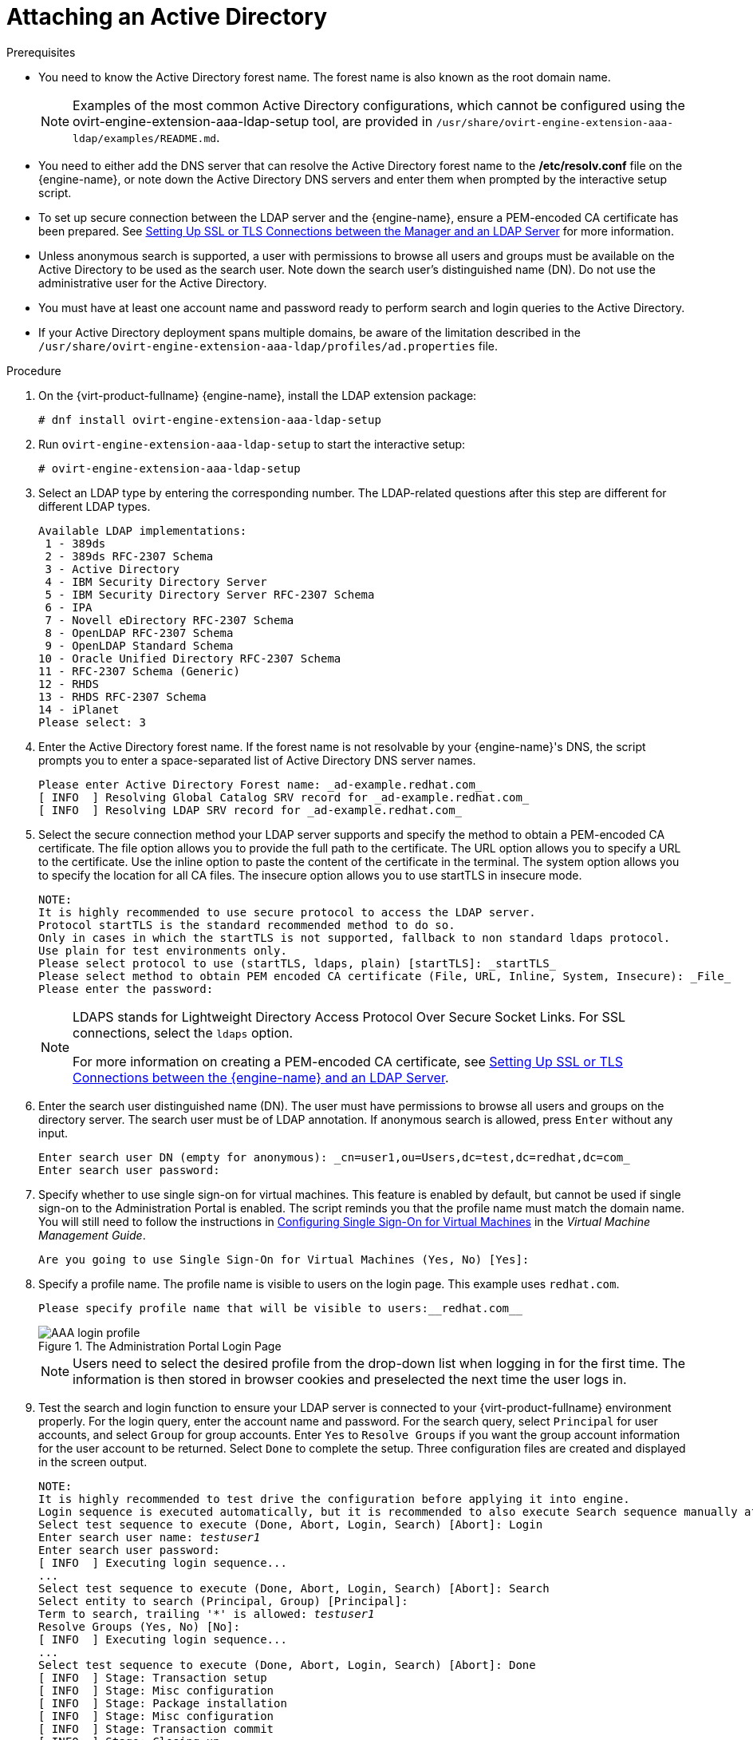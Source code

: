 :_content-type: PROCEDURE
[id="Attaching_an_Active_Directory"]
= Attaching an Active Directory


.Prerequisites

* You need to know the Active Directory forest name. The forest name is also known as the root domain name.
+
[NOTE]
====
Examples of the most common Active Directory configurations, which cannot be configured using the ovirt-engine-extension-aaa-ldap-setup tool, are provided in [filename]`/usr/share/ovirt-engine-extension-aaa-ldap/examples/README.md`.
====

* You need to either add the DNS server that can resolve the Active Directory forest name to the */etc/resolv.conf* file on the {engine-name}, or note down the Active Directory DNS servers and enter them when prompted by the interactive setup script.

* To set up secure connection between the LDAP server and the {engine-name}, ensure a PEM-encoded CA certificate has been prepared. See xref:Setting_Up_SSL_or_TLS_Connections_between_the_Manager_and_an_LDAP_Server[Setting Up SSL or TLS Connections between the Manager and an LDAP Server] for more information.

* Unless anonymous search is supported, a user with permissions to browse all users and groups must be available on the Active Directory to be used as the search user. Note down the search user's distinguished name (DN). Do not use the administrative user for the Active Directory.

* You must have at least one account name and password ready to perform search and login queries to the Active Directory.

* If your Active Directory deployment spans multiple domains, be aware of the limitation described in the `/usr/share/ovirt-engine-extension-aaa-ldap/profiles/ad.properties` file.


.Procedure

. On the {virt-product-fullname} {engine-name}, install the LDAP extension package:
+
[source,terminal]
----
# dnf install ovirt-engine-extension-aaa-ldap-setup
----
+
. Run `ovirt-engine-extension-aaa-ldap-setup` to start the interactive setup:
+
[source,terminal]
----
# ovirt-engine-extension-aaa-ldap-setup
----
+
. Select an LDAP type by entering the corresponding number. The LDAP-related questions after this step are different for different LDAP types.
+
[source,terminal]
----
Available LDAP implementations:
 1 - 389ds
 2 - 389ds RFC-2307 Schema
 3 - Active Directory
 4 - IBM Security Directory Server
 5 - IBM Security Directory Server RFC-2307 Schema
 6 - IPA
 7 - Novell eDirectory RFC-2307 Schema
 8 - OpenLDAP RFC-2307 Schema
 9 - OpenLDAP Standard Schema
10 - Oracle Unified Directory RFC-2307 Schema
11 - RFC-2307 Schema (Generic)
12 - RHDS
13 - RHDS RFC-2307 Schema
14 - iPlanet
Please select: 3
----
+
. Enter the Active Directory forest name. If the forest name is not resolvable by your {engine-name}'s DNS, the script prompts you to enter a space-separated list of Active Directory DNS server names.
+
[source,terminal]
----
Please enter Active Directory Forest name: _ad-example.redhat.com_
[ INFO  ] Resolving Global Catalog SRV record for _ad-example.redhat.com_
[ INFO  ] Resolving LDAP SRV record for _ad-example.redhat.com_
----
+
. Select the secure connection method your LDAP server supports and specify the method to obtain a PEM-encoded CA certificate. The file option allows you to provide the full path to the certificate. The URL option allows you to specify a URL to the certificate. Use the inline option to paste the content of the certificate in the terminal. The system option allows you to specify the location for all CA files. The insecure option allows you to use startTLS in insecure mode.
+
[source,terminal]
----
NOTE:
It is highly recommended to use secure protocol to access the LDAP server.
Protocol startTLS is the standard recommended method to do so.
Only in cases in which the startTLS is not supported, fallback to non standard ldaps protocol.
Use plain for test environments only.
Please select protocol to use (startTLS, ldaps, plain) [startTLS]: _startTLS_
Please select method to obtain PEM encoded CA certificate (File, URL, Inline, System, Insecure): _File_
Please enter the password:
----
+
[NOTE]
====
LDAPS stands for Lightweight Directory Access Protocol Over Secure Socket Links. For SSL connections, select the `ldaps` option.

For more information on creating a PEM-encoded CA certificate, see xref:Setting_Up_SSL_or_TLS_Connections_between_the_Manager_and_an_LDAP_Server[Setting Up SSL or TLS Connections between the {engine-name} and an LDAP Server].
====
+
. Enter the search user distinguished name (DN). The user must have permissions to browse all users and groups on the directory server. The search user must be of LDAP annotation. If anonymous search is allowed, press `Enter` without any input.
+
[source,terminal]
----
Enter search user DN (empty for anonymous): _cn=user1,ou=Users,dc=test,dc=redhat,dc=com_
Enter search user password:
----
+
. Specify whether to use single sign-on for virtual machines. This feature is enabled by default, but cannot be used if single sign-on to the Administration Portal is enabled. The script reminds you that the profile name must match the domain name. You will still need to follow the instructions in link:{URL_virt_product_docs}{URL_format}virtual_machine_management_guide/index#sect-Configuring_Single_Sign-On_for_Virtual_Machines[Configuring Single Sign-On for Virtual Machines] in the _Virtual Machine Management Guide_.
+
[source,terminal]
----
Are you going to use Single Sign-On for Virtual Machines (Yes, No) [Yes]:
----
+
. Specify a profile name. The profile name is visible to users on the login page. This example uses `redhat.com`.
+
[source,terminal]
----
Please specify profile name that will be visible to users:__redhat.com__
----
+
.The Administration Portal Login Page
image::images/AAA_login_profile.png[]
+
[NOTE]
====
Users need to select the desired profile from the drop-down list when logging in for the first time. The information is then stored in browser cookies and preselected the next time the user logs in.
====
+
. Test the search and login function to ensure your LDAP server is connected to your {virt-product-fullname} environment properly. For the login query, enter the account name and password. For the search query, select `Principal` for user accounts, and select `Group` for group accounts. Enter `Yes` to `Resolve Groups` if you want the group account information for the user account to be returned. Select `Done` to complete the setup. Three configuration files are created and displayed in the screen output.
+
[options="nowrap" subs="quotes"]
----
NOTE:
It is highly recommended to test drive the configuration before applying it into engine.
Login sequence is executed automatically, but it is recommended to also execute Search sequence manually after successful Login sequence.
Select test sequence to execute (Done, Abort, Login, Search) [Abort]: Login
Enter search user name: _testuser1_
Enter search user password:
[ INFO  ] Executing login sequence...
...
Select test sequence to execute (Done, Abort, Login, Search) [Abort]: Search
Select entity to search (Principal, Group) [Principal]:
Term to search, trailing '*' is allowed: _testuser1_
Resolve Groups (Yes, No) [No]:
[ INFO  ] Executing login sequence...
...
Select test sequence to execute (Done, Abort, Login, Search) [Abort]: Done
[ INFO  ] Stage: Transaction setup
[ INFO  ] Stage: Misc configuration
[ INFO  ] Stage: Package installation
[ INFO  ] Stage: Misc configuration
[ INFO  ] Stage: Transaction commit
[ INFO  ] Stage: Closing up
          CONFIGURATION SUMMARY
          Profile name is: _redhat.com_
          The following files were created:
              /etc/ovirt-engine/aaa/_redhat.com_.properties
              /etc/ovirt-engine/extensions.d/_redhat.com_-authz.properties
              /etc/ovirt-engine/extensions.d/_redhat.com_-authn.properties
[ INFO  ] Stage: Clean up
          Log file is available at /tmp/ovirt-engine-extension-aaa-ldap-setup-20160114064955-1yar9i.log:
[ INFO  ] Stage: Pre-termination
[ INFO  ] Stage: Termination
----
+
. The profile you have created is now available on the Administration Portal and the VM Portal login pages. To assign the user accounts on the LDAP server appropriate roles and permissions, for example, to log in to the VM Portal, see xref:sect-Red_Hat_Enterprise_Virtualization_Manager_User_Tasks[{engine-name} User Tasks].


[NOTE]
====
For more information, see the LDAP authentication and authorization extension README file at */usr/share/doc/ovirt-engine-extension-aaa-ldap-_version_*.
====
